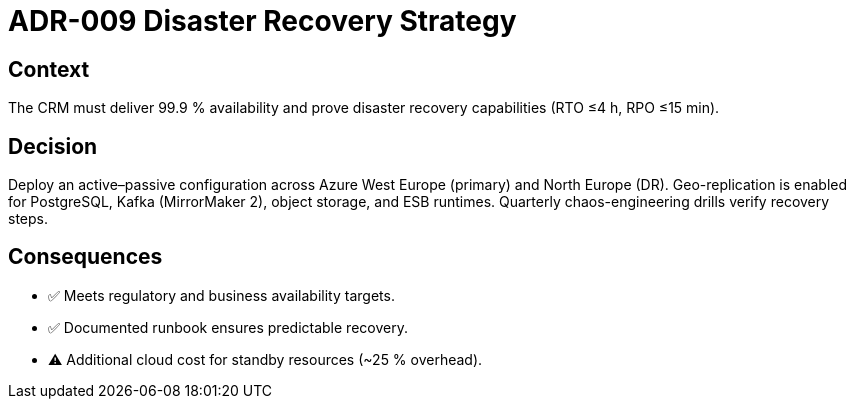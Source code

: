 = ADR-009 Disaster Recovery Strategy

== Context
The CRM must deliver 99.9 % availability and prove disaster recovery capabilities (RTO ≤4 h, RPO ≤15 min).

== Decision
Deploy an active–passive configuration across Azure West Europe (primary) and North Europe (DR).  Geo-replication is enabled for PostgreSQL, Kafka (MirrorMaker 2), object storage, and ESB runtimes.  Quarterly chaos-engineering drills verify recovery steps.

== Consequences
* ✅  Meets regulatory and business availability targets.
* ✅  Documented runbook ensures predictable recovery.
* ⚠  Additional cloud cost for standby resources (~25 % overhead).
